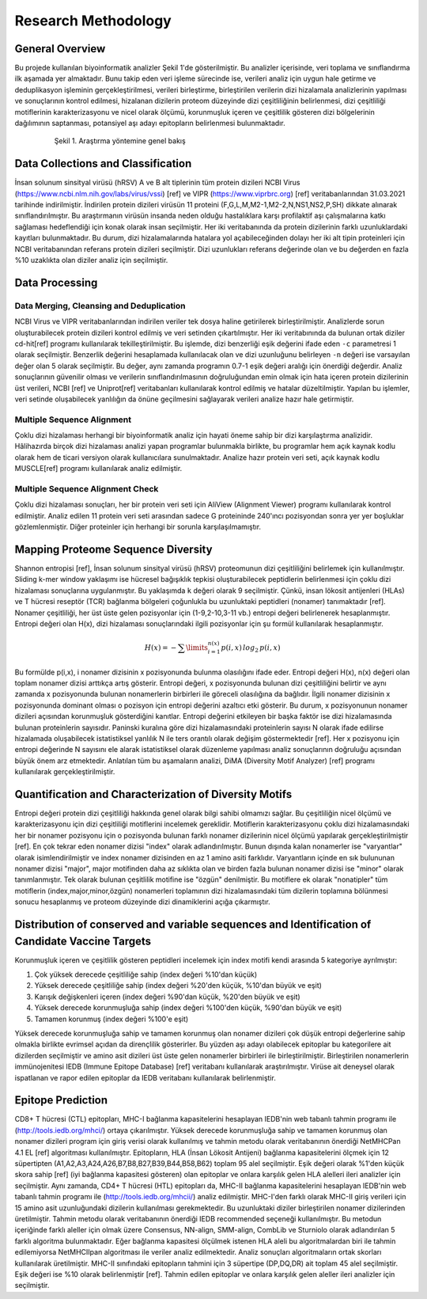 ====================
Research Methodology
====================

----------------
General Overview
----------------

Bu projede kullanılan biyoinformatik analizler Şekil 1'de gösterilmiştir. Bu analizler içerisinde, veri toplama ve sınıflandırma ilk aşamada yer almaktadır. Bunu takip eden veri işleme sürecinde ise, verileri analiz için uygun hale getirme ve deduplikasyon işleminin gerçekleştirilmesi, verileri birleştirme, birleştirilen verilerin dizi hizalamala analizlerinin yapılması ve sonuçlarının kontrol edilmesi, hizalanan dizilerin proteom düzeyinde dizi çeşitliliğinin belirlenmesi, dizi çeşitliliği motiflerinin karakterizasyonu ve nicel olarak ölçümü, korunmuşluk içeren ve çeşitlilik gösteren dizi bölgelerinin dağılımının saptanması, potansiyel aşı adayı epitopların belirlenmesi bulunmaktadır.

 .. figure:: ../figures/methodology3.gv.svg
      :alt: Araştırma yöntemi şeması
      :class: with-shadow
      :width: 400px
      :height: 400px

      Şekil 1. Araştırma yöntemine genel bakış

-----------------------------------
Data Collections and Classification
-----------------------------------

İnsan solunum sinsityal virüsü (hRSV) A ve B alt tiplerinin tüm protein dizileri NCBI Virus (https://www.ncbi.nlm.nih.gov/labs/virus/vssi) [ref] ve VIPR (https://www.viprbrc.org) [ref] veritabanlarından 31.03.2021 tarihinde indirilmiştir. İndirilen protein dizileri virüsün 11 proteini (F,G,L,M,M2-1,M2-2,N,NS1,NS2,P,SH) dikkate alınarak sınıflandırılmıştır. Bu araştırmanın virüsün insanda neden olduğu hastalıklara karşı profilaktif aşı çalışmalarına katkı sağlaması hedeflendiği için konak olarak insan seçilmiştir. Her iki veritabanında da protein dizilerinin farklı uzunluklardaki kayıtları bulunmaktadır. Bu durum, dizi hizalamalarında hatalara yol açabileceğinden dolayı her iki alt tipin proteinleri için NCBI veritabanından referans protein dizileri seçilmiştir. Dizi uzunlukları referans değerinde olan ve bu değerden en fazla %10 uzaklıkta olan diziler analiz için seçilmiştir. 

---------------
Data Processing
---------------

^^^^^^^^^^^^^^^^^^^^^^^^^^^^^^^^^^^^^^^^^
Data Merging, Cleansing and Deduplication
^^^^^^^^^^^^^^^^^^^^^^^^^^^^^^^^^^^^^^^^^

NCBI Virus ve VIPR veritabanlarından indirilen veriler tek dosya haline getirilerek birleştirilmiştir. Analizlerde sorun oluşturabilecek protein dizileri kontrol edilmiş ve veri setinden çıkartılmıştır. Her iki veritabınında da bulunan ortak diziler cd-hit[ref] programı kullanılarak tekilleştirilmiştir. Bu işlemde, dizi benzerliği eşik değerini ifade eden ``-c`` parametresi 1 olarak seçilmiştir. Benzerlik değerini hesaplamada kullanılacak olan ve dizi uzunluğunu belirleyen ``-n`` değeri ise varsayılan değer olan 5 olarak seçilmiştir. Bu değer, aynı zamanda programın 0.7-1 eşik değeri aralığı için önerdiği değerdir. Analiz sonuçlarının güvenilir olması ve verilerin sınıflandırılmasının doğruluğundan emin olmak için hata içeren protein dizilerinin üst verileri, NCBI [ref] ve Uniprot[ref] veritabanları kullanılarak kontrol edilmiş ve hatalar düzeltilmiştir. Yapılan bu işlemler, veri setinde oluşabilecek yanlılığın da önüne geçilmesini sağlayarak verileri analize hazır hale getirmiştir.

^^^^^^^^^^^^^^^^^^^^^^^^^^^
Multiple Sequence Alignment
^^^^^^^^^^^^^^^^^^^^^^^^^^^

Çoklu dizi hizalaması herhangi bir biyoinformatik analiz için hayati öneme sahip bir dizi karşılaştırma analizidir. Hâlihazırda birçok dizi hizalaması analizi yapan programlar bulunmakla birlikte, bu programlar hem açık kaynak kodlu olarak hem de ticari versiyon olarak kullanıcılara sunulmaktadır. Analize hazır protein veri seti, açık kaynak kodlu MUSCLE[ref] programı kullanılarak analiz edilmiştir. 


^^^^^^^^^^^^^^^^^^^^^^^^^^^^^^^^^
Multiple Sequence Alignment Check
^^^^^^^^^^^^^^^^^^^^^^^^^^^^^^^^^

Çoklu dizi hizalaması sonuçları, her bir protein veri seti için AliView (Alignment Viewer) programı kullanılarak kontrol edilmiştir. Analiz edilen 11 protein veri seti arasından sadece G proteininde 240'ıncı pozisyondan sonra yer yer boşluklar gözlemlenmiştir. Diğer proteinler için herhangi bir sorunla karşılaşılmamıştır. 

-----------------------------------
Mapping Proteome Sequence Diversity
-----------------------------------

Shannon entropisi [ref], İnsan solunum sinsityal virüsü (hRSV) proteomunun dizi çeşitliliğini belirlemek için kullanılmıştır. Sliding k-mer window yaklaşımı ise hücresel bağışıklık tepkisi oluşturabilecek peptidlerin belirlenmesi için çoklu dizi hizalaması sonuçlarına uygulanmıştır. Bu yaklaşımda ``k`` değeri olarak 9 seçilmiştir. Çünkü, insan lökosit antijenleri (HLAs) ve T hücresi reseptör (TCR) bağlanma bölgeleri çoğunlukla bu uzunluktaki peptidleri (nonamer) tanımaktadır [ref]. Nonamer çeşitliliği, her üst üste gelen pozisyonlar için (1-9,2-10,3-11 vb.) entropi değeri belirlenerek hesaplanmıştır. Entropi değeri olan H(x), dizi hizalaması sonuçlarındaki ilgili pozisyonlar için şu formül kullanılarak hesaplanmıştır.

.. math::

   H(x) = -\sum\limits_{i=1}^{n(x)} p(i,x)\,log_2\,p(i,x)

Bu formülde p(i,x), i nonamer dizisinin x pozisyonunda bulunma olasılığını ifade eder. Entropi değeri H(x), n(x) değeri olan toplam nonamer dizisi arttıkça artış gösterir. Entropi değeri, x pozisyonunda bulunan dizi çeşitliliğini belirtir ve aynı zamanda x pozisyonunda bulunan nonamerlerin birbirleri ile göreceli olasılığına da bağlıdır. İlgili nonamer dizisinin x pozisyonunda dominant olması o pozisyon için entropi değerini azaltıcı etki gösterir. Bu durum, x pozisyonunun nonamer dizileri açısından korunmuşluk gösterdiğini kanıtlar. Entropi değerini etkileyen bir başka faktör ise dizi hizalamasında bulunan proteinlerin sayısıdır. Paninski kuralına göre dizi hizalamasındaki proteinlerin sayısı N olarak ifade edilirse hizalamada oluşabilecek istatistiksel yanlılık N ile ters orantılı olarak değişim göstermektedir [ref]. Her x pozisyonu için entropi değerinde N sayısını ele alarak istatistiksel olarak düzenleme yapılması analiz sonuçlarının doğruluğu açısından büyük önem arz etmektedir. Anlatılan tüm bu aşamaların analizi, DiMA (Diversity Motif Analyzer) [ref] programı kullanılarak gerçekleştirilmiştir.


-------------------------------------------------------
Quantification and Characterization of Diversity Motifs
-------------------------------------------------------

Entropi değeri protein dizi çeşitliliği hakkında genel olarak bilgi sahibi olmamızı sağlar. Bu çeşitliliğin nicel ölçümü ve karakterizasyonu için dizi çeşitliliği motiflerini incelemek gereklidir. Motiflerin karakterizasyonu çoklu dizi hizalamasındaki her bir nonamer pozisyonu için o pozisyonda bulunan farklı nonamer dizilerinin nicel ölçümü yapılarak gerçekleştirilmiştir [ref]. En çok tekrar eden nonamer dizisi "index" olarak adlandırılmıştır. Bunun dışında kalan nonamerler ise "varyantlar" olarak isimlendirilmiştir ve index nonamer dizisinden en az 1 amino asiti farklıdır. Varyantların içinde en sık bulununan nonamer dizisi "major", major motifinden daha az sıklıkta olan ve birden fazla bulunan nonamer dizisi ise "minor" olarak tanımlanmıştır. Tek olarak bulunan çeşitlilik motifine ise "özgün" denilmiştir. Bu motiflere ek olarak "nonatipler" tüm motiflerin (index,major,minor,özgün) nonamerleri toplamının dizi hizalamasındaki tüm dizilerin toplamına bölünmesi sonucu hesaplanmış ve proteom düzeyinde dizi dinamiklerini açığa çıkarmıştır.   

.. figure:: 
      :alt: Dizi çeşitliliği motifleri
      :class: with-shadow
      :width: 400px
      :height: 400px

      Şekil 1. Dizi çeşitliliği motifleri

------------------------------------------------------------------------------------------------
Distribution of conserved and variable sequences and Identification of Candidate Vaccine Targets
------------------------------------------------------------------------------------------------

Korunmuşluk içeren ve çeşitlilik gösteren peptidleri incelemek için index motifi kendi arasında 5 kategoriye ayrılmıştır:

1. Çok yüksek derecede çeşitliliğe sahip (index değeri %10'dan küçük)
2. Yüksek derecede çeşitliliğe sahip (index değeri %20'den küçük, %10'dan büyük ve eşit)
3. Karışık değişkenleri içeren (index değeri %90'dan küçük, %20'den büyük ve eşit)
4. Yüksek derecede korunmuşluğa sahip (index değeri %100'den küçük, %90'dan büyük ve eşit)
5. Tamamen korunmuş (index değeri %100'e eşit)

Yüksek derecede korunmuşluğa sahip ve tamamen korunmuş olan nonamer dizileri çok düşük entropi değerlerine sahip olmakla birlikte evrimsel açıdan da dirençlilik gösterirler. Bu yüzden aşı adayı olabilecek epitoplar bu kategorilere ait dizilerden seçilmiştir ve amino asit dizileri üst üste gelen nonamerler birbirleri ile birleştirilmiştir. Birleştirilen nonamerlerin immünojenitesi IEDB (Immune Epitope Database) [ref] veritabanı kullanılarak araştırılmıştır. Virüse ait deneysel olarak ispatlanan ve rapor edilen epitoplar da IEDB veritabanı kullanılarak belirlenmiştir.

------------------
Epitope Prediction
------------------

CD8+ T hücresi (CTL) epitopları, MHC-I bağlanma kapasitelerini hesaplayan IEDB'nin web tabanlı tahmin programı ile (http://tools.iedb.org/mhci/) ortaya çıkarılmıştır. Yüksek derecede korunmuşluğa sahip ve tamamen korunmuş olan nonamer dizileri program için giriş verisi olarak kullanılmış ve tahmin metodu olarak veritabanının önerdiği NetMHCPan 4.1 EL [ref] algoritması kullanılmıştır. Epitopların, HLA (İnsan Lökosit Antijeni) bağlanma kapasitelerini ölçmek için 12 süpertipten (A1,A2,A3,A24,A26,B7,B8,B27,B39,B44,B58,B62) toplam 95 alel seçilmiştir. Eşik değeri olarak %1'den küçük skora sahip [ref] (iyi bağlanma kapasitesi gösteren) olan epitoplar ve onlara karşılık gelen HLA alelleri ileri analizler için seçilmiştir. Aynı zamanda, CD4+ T hücresi (HTL) epitopları da, MHC-II bağlanma kapasitelerini hesaplayan IEDB'nin web tabanlı tahmin programı ile (http://tools.iedb.org/mhcii/) analiz edilmiştir. MHC-I'den farklı olarak MHC-II giriş verileri için 15 amino asit uzunluğundaki dizilerin kullanılması gerekmektedir. Bu uzunluktaki diziler birleştirilen nonamer dizilerinden üretilmiştir. Tahmin metodu olarak veritabanının önerdiği IEDB recommended seçeneği kullanılmıştır. Bu metodun içeriğinde farklı aleller için olmak üzere Consensus, NN-align, SMM-align, CombLib ve Sturniolo olarak adlandırılan 5 farklı algoritma bulunmaktadır. Eğer bağlanma kapasitesi ölçülmek istenen HLA aleli bu algoritmalardan biri ile tahmin edilemiyorsa NetMHCIIpan algoritması ile veriler analiz edilmektedir. Analiz sonuçları algoritmaların ortak skorları kullanılarak üretilmiştir. MHC-II sınıfındaki epitopların tahmini için 3 süpertipe (DP,DQ,DR) ait toplam 45 alel seçilmiştir. Eşik değeri ise %10 olarak belirlenmiştir [ref]. Tahmin edilen epitoplar ve onlara karşılık gelen aleller ileri analizler için seçilmiştir.
